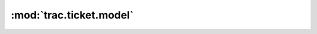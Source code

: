 :mod:`trac.ticket.model`
========================

.. automodule :: trac.ticket.model
   :members:

